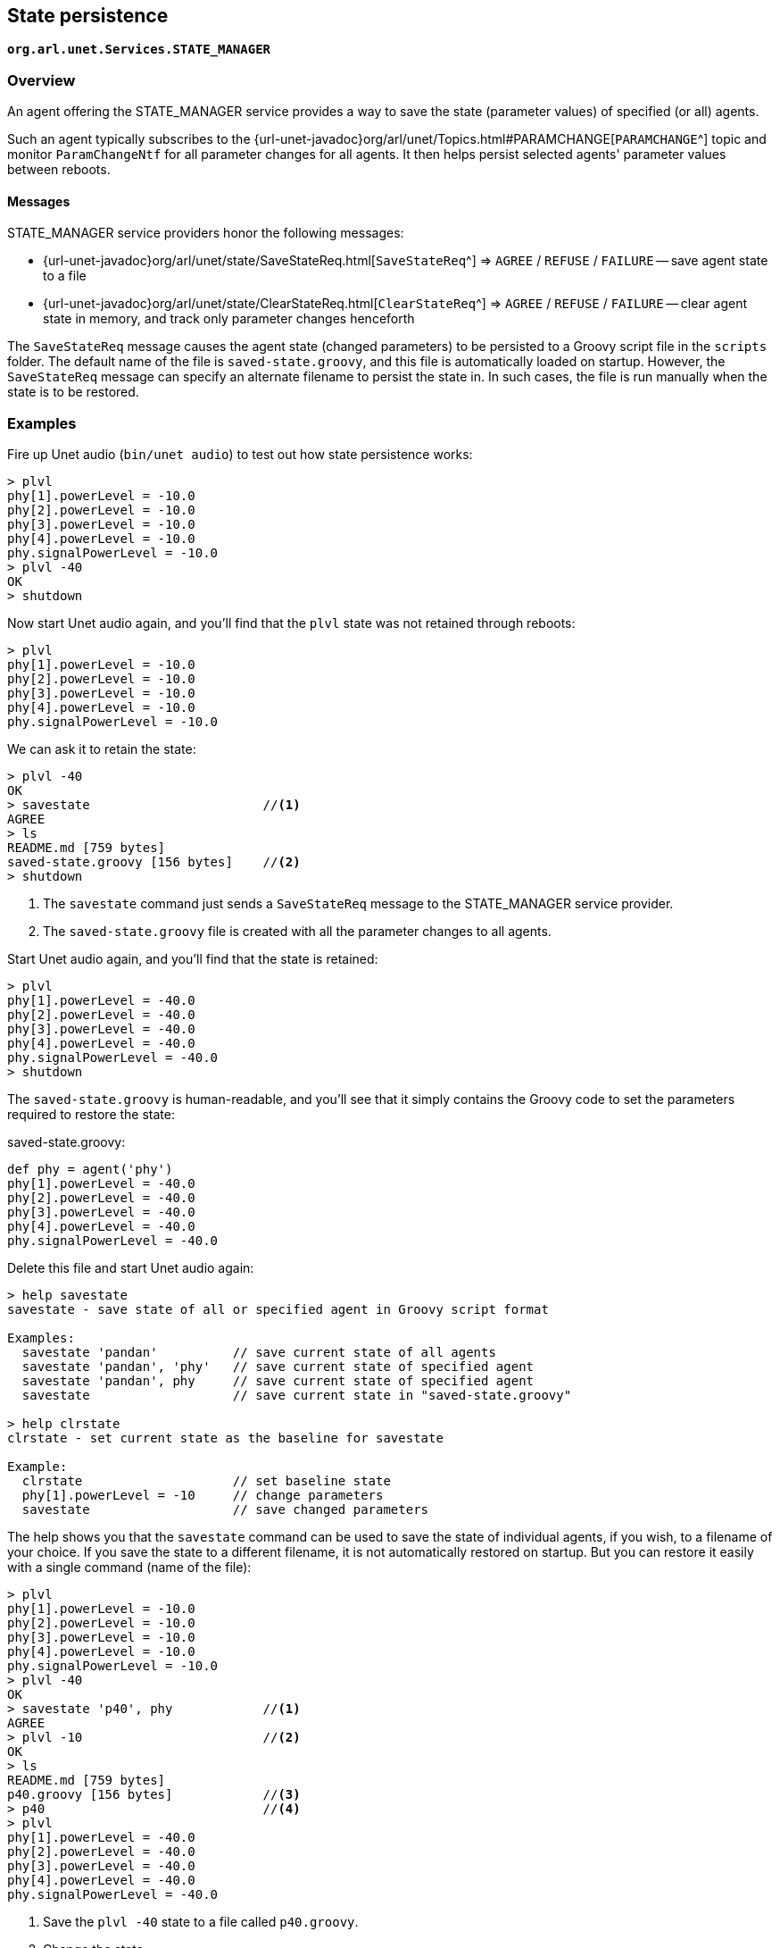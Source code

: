 == State persistence

`*org.arl.unet.Services.STATE_MANAGER*`

=== Overview

An agent offering the STATE_MANAGER service provides a way to save the state (parameter values) of specified (or all) agents.

Such an agent typically subscribes to the {url-unet-javadoc}org/arl/unet/Topics.html#PARAMCHANGE[`PARAMCHANGE`^] topic and monitor `ParamChangeNtf` for all parameter changes for all agents. It then helps persist selected agents' parameter values between reboots.

==== Messages

STATE_MANAGER service providers honor the following messages:

* {url-unet-javadoc}org/arl/unet/state/SaveStateReq.html[`SaveStateReq`^] => `AGREE` / `REFUSE` / `FAILURE` -- save agent state to a file
* {url-unet-javadoc}org/arl/unet/state/ClearStateReq.html[`ClearStateReq`^] => `AGREE` / `REFUSE` / `FAILURE` -- clear agent state in memory, and track only parameter changes henceforth

The `SaveStateReq` message causes the agent state (changed parameters) to be persisted to a Groovy script file in the `scripts` folder. The default name of the file is `saved-state.groovy`, and this file is automatically loaded on startup. However, the `SaveStateReq` message can specify an alternate filename to persist the state in. In such cases, the file is run manually when the state is to be restored.

=== Examples

Fire up Unet audio (`bin/unet audio`) to test out how state persistence works:

[source]
----
> plvl
phy[1].powerLevel = -10.0
phy[2].powerLevel = -10.0
phy[3].powerLevel = -10.0
phy[4].powerLevel = -10.0
phy.signalPowerLevel = -10.0
> plvl -40
OK
> shutdown
----

Now start Unet audio again, and you'll find that the `plvl` state was not retained through reboots:

[source]
----
> plvl
phy[1].powerLevel = -10.0
phy[2].powerLevel = -10.0
phy[3].powerLevel = -10.0
phy[4].powerLevel = -10.0
phy.signalPowerLevel = -10.0
----

We can ask it to retain the state:

[source]
----
> plvl -40
OK
> savestate                       //<1>
AGREE
> ls
README.md [759 bytes]
saved-state.groovy [156 bytes]    //<2>
> shutdown
----
<1> The `savestate` command just sends a `SaveStateReq` message to the STATE_MANAGER service provider.
<2> The `saved-state.groovy` file is created with all the parameter changes to all agents.

Start Unet audio again, and you'll find that the state is retained:

[source]
----
> plvl
phy[1].powerLevel = -40.0
phy[2].powerLevel = -40.0
phy[3].powerLevel = -40.0
phy[4].powerLevel = -40.0
phy.signalPowerLevel = -40.0
> shutdown
----

The `saved-state.groovy` is human-readable, and you'll see that it simply contains the Groovy code to set the parameters required to restore the state:

.saved-state.groovy:
[source, groovy]
----
def phy = agent('phy')
phy[1].powerLevel = -40.0
phy[2].powerLevel = -40.0
phy[3].powerLevel = -40.0
phy[4].powerLevel = -40.0
phy.signalPowerLevel = -40.0
----

Delete this file and start Unet audio again:

[source]
----
> help savestate
savestate - save state of all or specified agent in Groovy script format

Examples:
  savestate 'pandan'          // save current state of all agents
  savestate 'pandan', 'phy'   // save current state of specified agent
  savestate 'pandan', phy     // save current state of specified agent
  savestate                   // save current state in "saved-state.groovy"

> help clrstate
clrstate - set current state as the baseline for savestate

Example:
  clrstate                    // set baseline state
  phy[1].powerLevel = -10     // change parameters
  savestate                   // save changed parameters
----

The help shows you that the `savestate` command can be used to save the state of individual agents, if you wish, to a filename of your choice. If you save the state to a different filename, it is not automatically restored on startup. But you can restore it easily with a single command (name of the file):

[source]
----
> plvl
phy[1].powerLevel = -10.0
phy[2].powerLevel = -10.0
phy[3].powerLevel = -10.0
phy[4].powerLevel = -10.0
phy.signalPowerLevel = -10.0
> plvl -40
OK
> savestate 'p40', phy            //<1>
AGREE
> plvl -10                        //<2>
OK
> ls
README.md [759 bytes]
p40.groovy [156 bytes]            //<3>
> p40                             //<4>
> plvl
phy[1].powerLevel = -40.0
phy[2].powerLevel = -40.0
phy[3].powerLevel = -40.0
phy[4].powerLevel = -40.0
phy.signalPowerLevel = -40.0
----
<1> Save the `plvl -40` state to a file called `p40.groovy`.
<2> Change the state.
<3> The state is saved in the `p40.groovy` file in the `scripts` folder.
<4> Command `p40` runs the `p40.groovy` file to restore the state to `plvl -40`.

.Startup scripts
****
While the STATE_MANAGER service provides a convenient way to save the current state, sometimes you may wish to write a customized startup script that sets up the node the way you wish. This can be achieved via the `setup.groovy`, `startup.groovy` and `fshrc.groovy` scripts in the `scripts` folder.

If you create a `setup.groovy` script, the default stack is disabled, allowing you to customize the agents that are loaded. The only agents that are automatically loaded if this script is present are the NODE_INFO, PHYSICAL and SHELL agents. The `setup.groovy` script is called during the setup phase of bootup, when agents are being loaded. It is the responsibility of the `setup.groovy` script to setup the rest of the stack by loading appropriate agents.

If you create a `startup.groovy` script, it is called after all agents are loaded and the stack is fully initialized. You may put Groovy commands in this script to customize your agent parameters and other settings. The `startup.groovy` script is called before the `saved-state.groovy` script, if one exists.

If you create a `fshrc.groovy` script, it is executed by each Groovy shell agent, when it is loaded. This allows customization of commands and variables available in the shell for user interaction.
****
